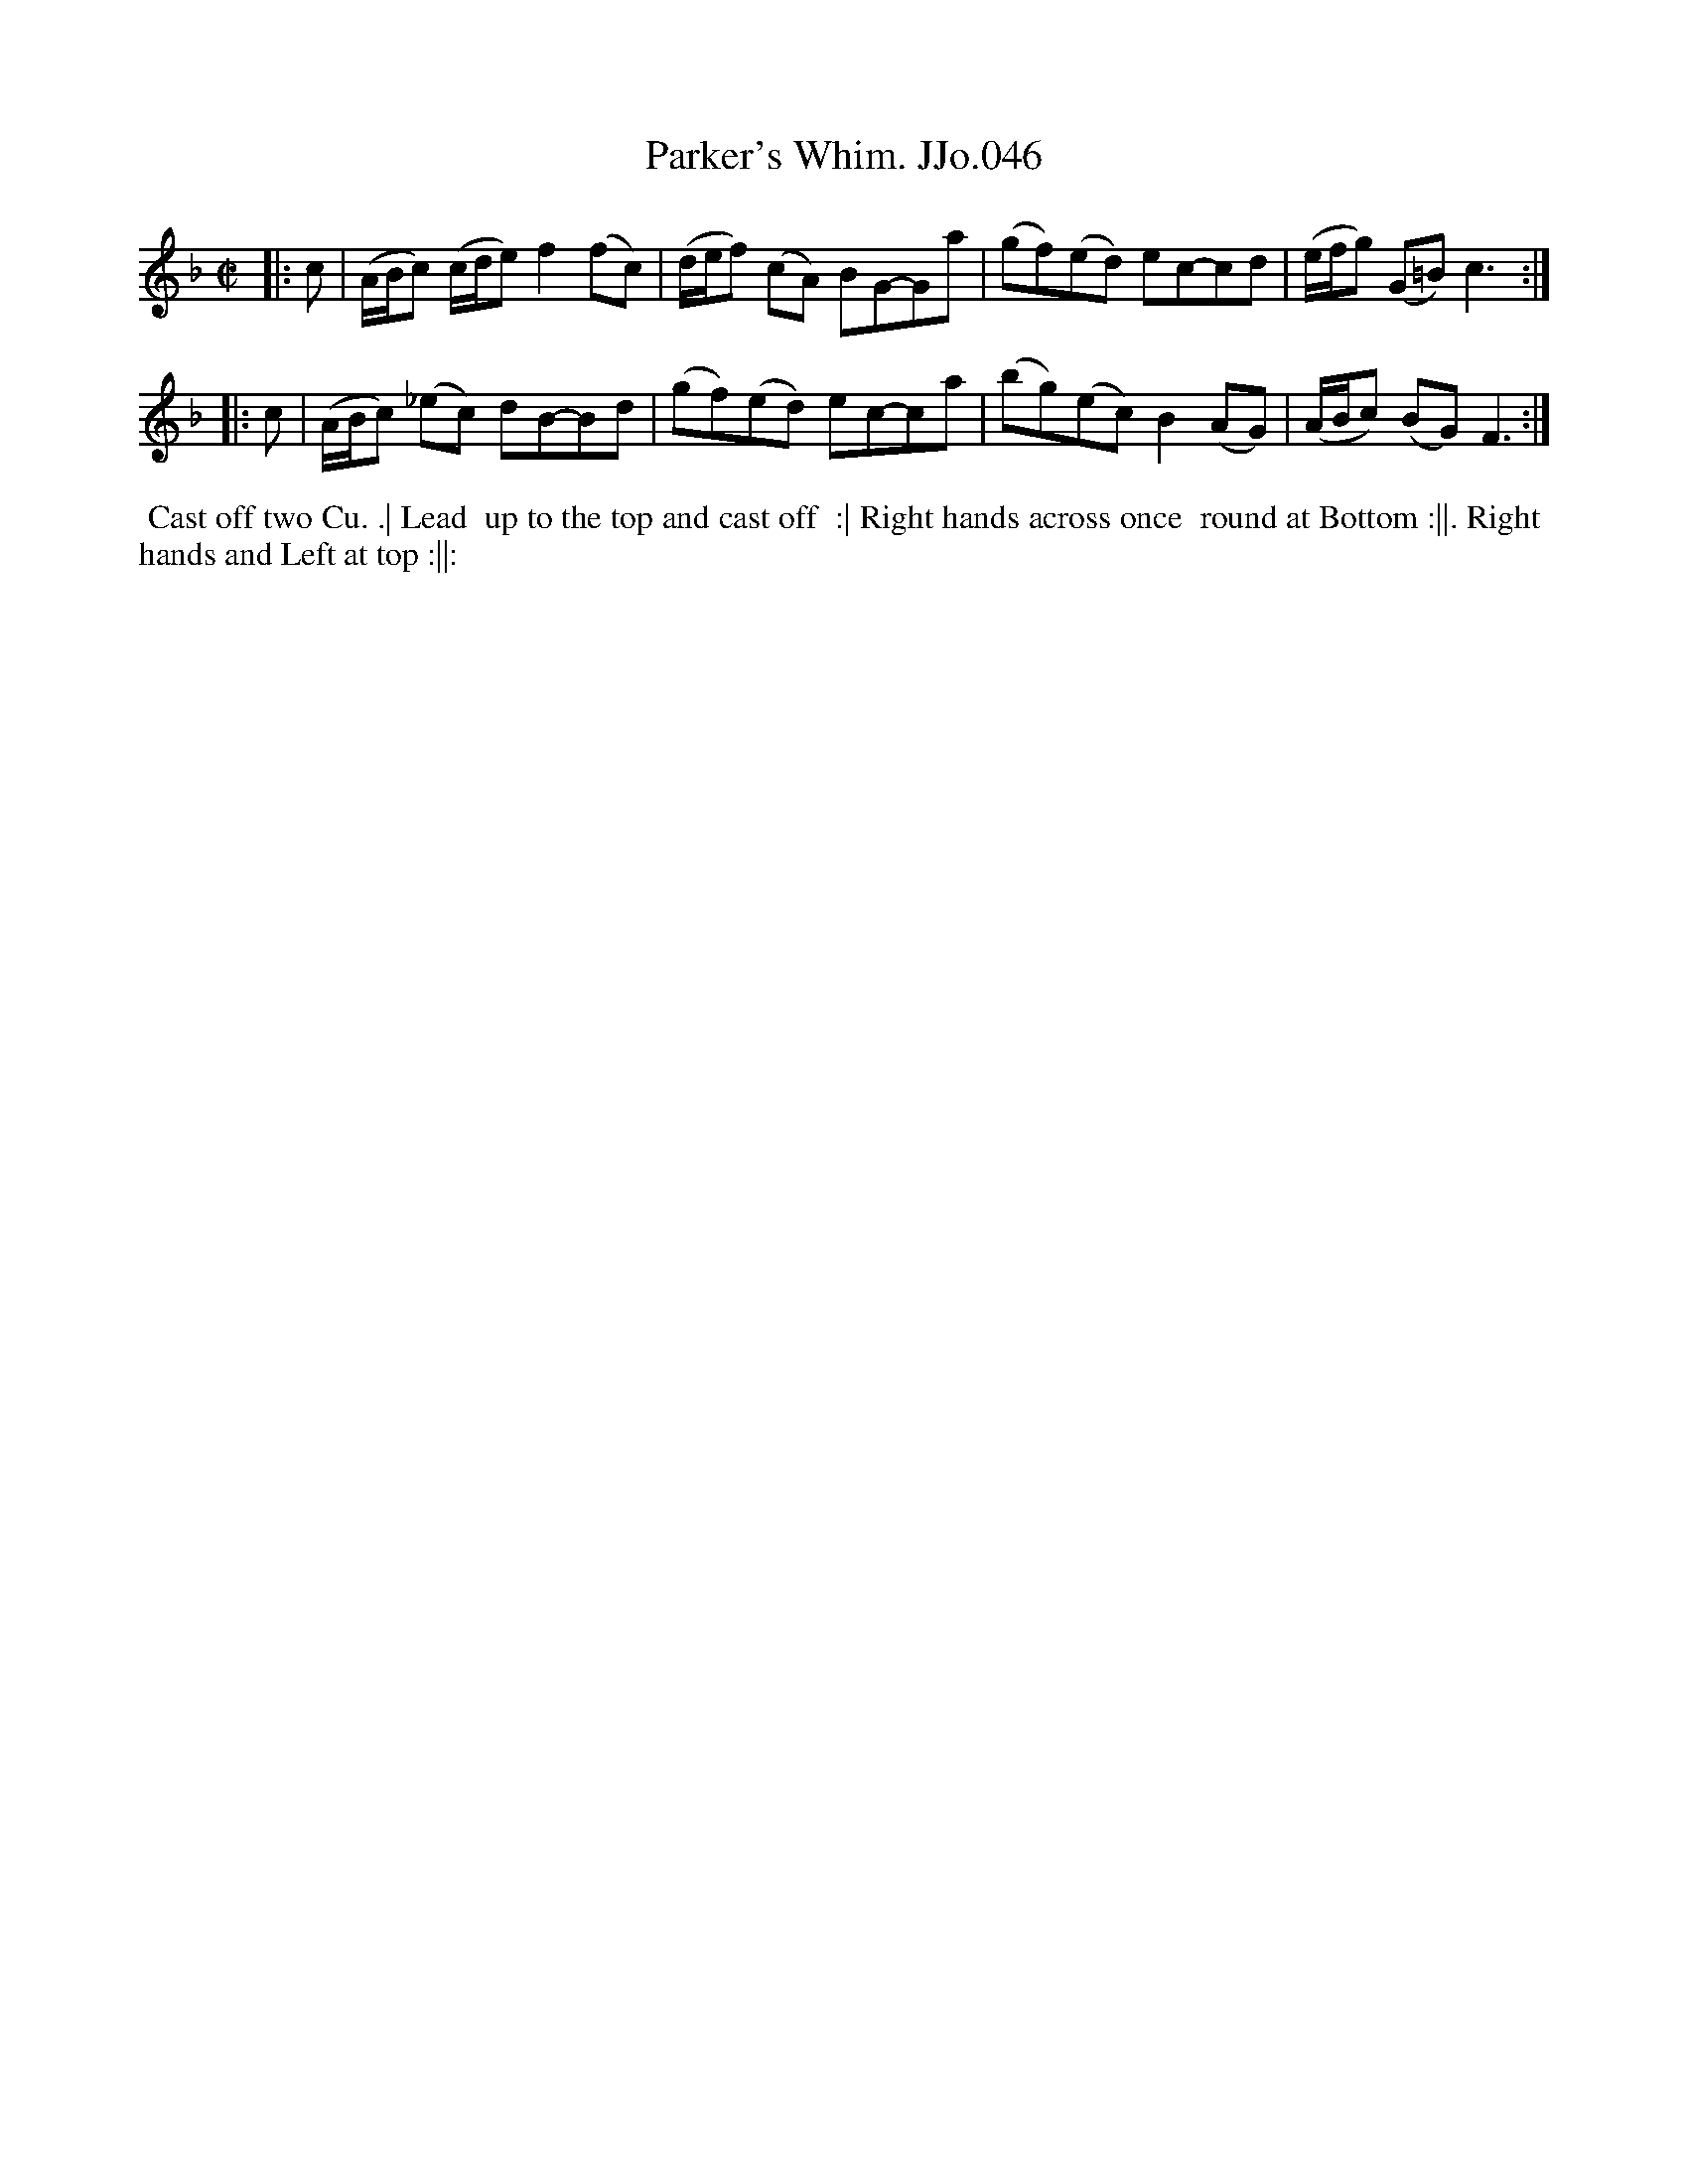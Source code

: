 X:46
T:Parker's Whim. JJo.046
B:J.Johnson Choice Collection Vol 8 1758
Z:vmp.Simon Wilson 2013 www.village-music-project.org.uk
Z:Dance added by John Chambers 2017
M:C|
L:1/8
%Q:1/2=80
K:F
|: c |\
(A/B/c) (c/d/e)f2(fc) | (d/e/f) (cA) BG-Ga |\
(gf)(ed) ec-cd | (e/f/g) (G=B)c3 :|
|: c |\
(A/B/c) (_ec) dB-Bd | (gf)(ed) ec-ca |\
(bg)(ec)B2(AG) | (A/B/c) (BG)F3 :|
%%begintext align
%% Cast off two Cu. .| Lead
%% up to the top and cast off
%% :| Right hands across once
%% round at Bottom :||. Right
%% hands and Left at top :||:
%%endtext
